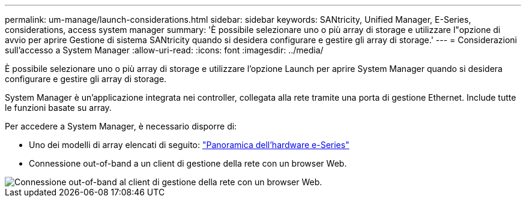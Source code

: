 ---
permalink: um-manage/launch-considerations.html 
sidebar: sidebar 
keywords: SANtricity, Unified Manager, E-Series, considerations, access system manager 
summary: 'È possibile selezionare uno o più array di storage e utilizzare l"opzione di avvio per aprire Gestione di sistema SANtricity quando si desidera configurare e gestire gli array di storage.' 
---
= Considerazioni sull'accesso a System Manager
:allow-uri-read: 
:icons: font
:imagesdir: ../media/


[role="lead"]
È possibile selezionare uno o più array di storage e utilizzare l'opzione Launch per aprire System Manager quando si desidera configurare e gestire gli array di storage.

System Manager è un'applicazione integrata nei controller, collegata alla rete tramite una porta di gestione Ethernet. Include tutte le funzioni basate su array.

Per accedere a System Manager, è necessario disporre di:

* Uno dei modelli di array elencati di seguito: link:https://docs.netapp.com/us-en/e-series/getting-started/learn-hardware-concept.html["Panoramica dell'hardware e-Series"^]
* Connessione out-of-band a un client di gestione della rete con un browser Web.


image::../media/single2800.gif[Connessione out-of-band al client di gestione della rete con un browser Web.]
